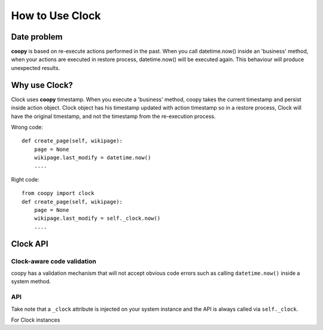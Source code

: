 .. _use_clock:

How to Use Clock
================

Date problem
````````````

**coopy** is based on re-execute actions performed in the past. When you call datetime.now() inside an 'business' method, when your actions are executed in restore process, datetime.now() will be executed again. This behaviour will produce unexpected results.

Why use Clock?
``````````````

Clock uses **coopy** timestamp. When you execute a 'business' method, coopy takes the current timestamp and persist inside action object. Clock object has his timestamp updated with action timestamp so in a restore process, Clock will have the original timestamp, and not the timestamp from the re-execution process.


Wrong code::

    def create_page(self, wikipage):
        page = None
        wikipage.last_modify = datetime.now()
        ....

Right code::

    from coopy import clock
    def create_page(self, wikipage):
        page = None
        wikipage.last_modify = self._clock.now()
        ....


Clock API
`````````

Clock-aware code validation
---------------------------

coopy has a validation mechanism that will not accept obvious code errors such as
calling ``datetime.now()`` inside a system method.

API
---

Take note that a ``_clock`` attribute is injected on your system instance and the API is
always called via ``self._clock``.

For Clock instances

.. function:: clock.now()
    Return datetime.now()

    :rtype: datetime


.. function:: clock.utcnow()
    Return datetime.now()

    :rtype: datetime


.. function:: clock.today()
    Return date.today()

    :rtype: date

